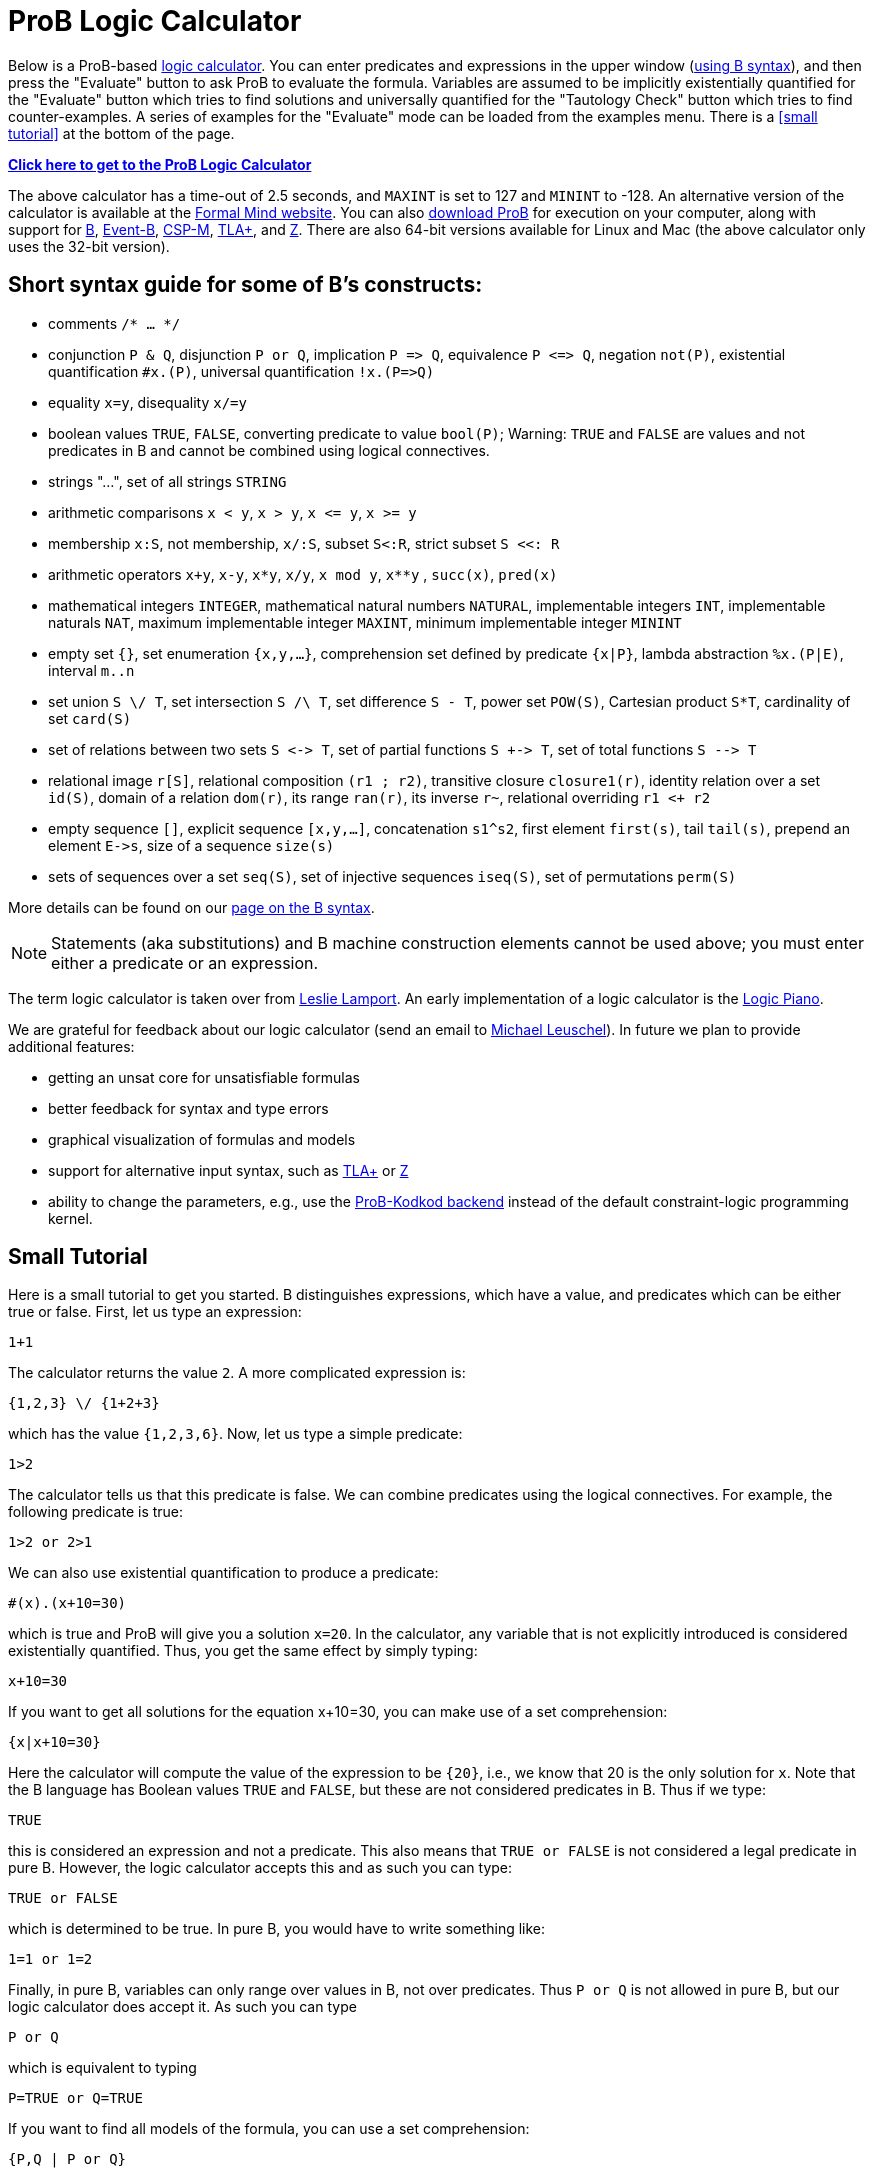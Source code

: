 [[prob-logic-calculator]]
= ProB Logic Calculator

Below is a ProB-based http://research.microsoft.com/en-us/um/people/lamport/tla/logic-calculators.html[logic
calculator]. You can enter predicates and expressions in the upper
window (<<summary-of-b-syntax,using B syntax>>), and then press the
"Evaluate" button to ask ProB to evaluate the formula. Variables are
assumed to be implicitly existentially quantified for the "Evaluate"
button which tries to find solutions and universally quantified for the
"Tautology Check" button which tries to find counter-examples. A
series of examples for the "Evaluate" mode can be loaded from the
examples menu. There is a <<small tutorial>> at the bottom
of the page.

http://wyvern.cs.uni-duesseldorf.de:8443/index.html[*Click here to get to the ProB Logic Calculator*]

The above calculator has a time-out of 2.5 seconds, and `MAXINT` is set
to 127 and `MININT` to -128. An alternative version of the calculator is
available at the
http://www.formalmind.com/en/blog/prob-logic-calculator[Formal Mind
website]. You can also <<downloads,download ProB>> for execution on
your computer, along with support for http://en.wikipedia.org/wiki/B[B],
http://www.event-b.org/[Event-B],
http://en.wikipedia.org/wiki/Communicating_sequential_processes[CSP-M],
http://research.microsoft.com/en-us/um/people/lamport/tla/tla.html[TLA+],
and http://en.wikipedia.org/wiki/Z_notation[Z]. There are also 64-bit
versions available for Linux and Mac (the above calculator only uses the
32-bit version).

[[short-syntax-guide-for-b-constructs]]
== Short syntax guide for some of B's constructs:

* comments `/* ... */`
* conjunction `P & Q`, disjunction `P or Q`, implication `P \=> Q`,
equivalence `P \<\=> Q`, negation `not(P)`, existential quantification
`#x.(P)`, universal quantification `!x.(P\=>Q)`
* equality `x=y`, disequality `x/=y`
* boolean values `TRUE`, `FALSE`, converting predicate to value
`bool(P)`; Warning: `TRUE` and `FALSE` are values and not predicates in
B and cannot be combined using logical connectives.
* strings "...", set of all strings `STRING`
* arithmetic comparisons `x < y`, `x > y`, `x \<= y`, `x >= y`
* membership `x:S`, not membership, `x/:S`, subset `S<:R`, strict subset
`S <<: R`
* arithmetic operators `x+y`, `x-y`, `x*y`, `x/y`, `x mod y`, `x**y` ,
`succ(x)`, `pred(x)`
* mathematical integers `INTEGER`, mathematical natural numbers
`NATURAL`, implementable integers `INT`, implementable naturals `NAT`,
maximum implementable integer `MAXINT`, minimum implementable integer
`MININT`
* empty set `{}`, set enumeration `{x,y,...}`, comprehension set defined
by predicate `{x|P}`, lambda abstraction `%x.(P|E)`, interval `m..n`
* set union `S \/ T`, set intersection `S /\ T`, set difference `S - T`,
power set `POW(S)`, Cartesian product `S*T`, cardinality of set
`card(S)`
* set of relations between two sets `S \<\-> T`, set of partial functions
`S +\-> T`, set of total functions `S -\-> T`
* relational image `r[S]`, relational composition `(r1 ; r2)`,
transitive closure `closure1(r)`, identity relation over a set `id(S)`,
domain of a relation `dom(r)`, its range `ran(r)`, its inverse `r~`,
relational overriding `r1 <+ r2`
* empty sequence `[]`, explicit sequence `[x,y,...]`, concatenation
`s1^s2`, first element `first(s)`, tail `tail(s)`, prepend an element
`E\->s`, size of a sequence `size(s)`
* sets of sequences over a set `seq(S)`, set of injective sequences
`iseq(S)`, set of permutations `perm(S)`

More details can be found on our <<summary-of-b-syntax,page on the B syntax>>.

NOTE: Statements (aka substitutions) and B machine construction
elements cannot be used above; you must enter either a predicate or an
expression.

The term logic calculator is taken over from
http://research.microsoft.com/en-us/um/people/lamport/tla/logic-calculators.html[Leslie
Lamport]. An early implementation of a logic calculator is the
http://en.wikipedia.org/wiki/William_Stanley_Jevons#Logic[Logic Piano].

We are grateful for feedback about our logic calculator (send an email
to http://www.stups.uni-duesseldorf.de/~leuschel[Michael Leuschel]). In
future we plan to provide additional features:

* getting an unsat core for unsatisfiable formulas
* better feedback for syntax and type errors
* graphical visualization of formulas and models
* support for alternative input syntax, such as
http://research.microsoft.com/en-us/um/people/lamport/tla/tla.html[TLA+]
or http://en.wikipedia.org/wiki/Z_notation[Z]
* ability to change the parameters, e.g., use the
http://www.stups.uni-duesseldorf.de/w/Special:Publication/PlaggeLeuschel_Kodkod2012[ProB-Kodkod
backend] instead of the default constraint-logic programming kernel.

[[small-tutorial]]
== Small Tutorial

Here is a small tutorial to get you started. B distinguishes
expressions, which have a value, and predicates which can be either true
or false. First, let us type an expression:

....
1+1
....

The calculator returns the value `2`. A more complicated expression is:

....
{1,2,3} \/ {1+2+3}
....

which has the value `{1,2,3,6}`. Now, let us type a simple predicate:

....
1>2
....

The calculator tells us that this predicate is false. We can combine
predicates using the logical connectives. For example, the following
predicate is true:

....
1>2 or 2>1
....

We can also use existential quantification to produce a predicate:

....
#(x).(x+10=30)
....

which is true and ProB will give you a solution `x=20`. In the
calculator, any variable that is not explicitly introduced is considered
existentially quantified. Thus, you get the same effect by simply
typing:

....
x+10=30
....

If you want to get all solutions for the equation x+10=30, you can make
use of a set comprehension:

....
{x|x+10=30}
....

Here the calculator will compute the value of the expression to be
`{20}`, i.e., we know that 20 is the only solution for `x`. Note that
the B language has Boolean values `TRUE` and `FALSE`, but these are not
considered predicates in B. Thus if we type:

....
TRUE
....

this is considered an expression and not a predicate. This also means
that `TRUE or FALSE` is not considered a legal predicate in pure B.
However, the logic calculator accepts this and as such you can type:

....
TRUE or FALSE
....

which is determined to be true. In pure B, you would have to write
something like:

....
1=1 or 1=2
....

Finally, in pure B, variables can only range over values in B, not over
predicates. Thus `P or Q` is not allowed in pure B, but our logic
calculator does accept it. As such you can type

....
P or Q
....

which is equivalent to typing

....
P=TRUE or Q=TRUE
....

If you want to find all models of the formula, you can use a set
comprehension:

....
{P,Q | P or Q}
....

Also, if you want to check whether your formula is a tautology you can
press the "Tautology Check" button. In this case (for `P or Q`) a
counter example is produced by the tool. More generally, you can check
proof rules using the "Tautology Check" button. E.g., our tool will
confirm that the following is a tautology:

....
(A => B) & not(B) => not(A)
....

Note, however, that our tool is not a prover in general: you can use it
to find solutions and counter-examples, but in general it cannot be used
to prove formulas using variables with infinite type. In those cases,
you may see enumeration warnings in the output, which means that ProB
was only able to check a finite number of values from an infinite set.
This could mean that the result displayed is not correct (even though in
general solutions and counter-examples tend to be correct; in future we
will refine ProB's output to also indicate when the
solution/counter-example is still guaranteed to be correct)!

[[executing-the-calculator-locally]]
== Executing the Calculator locally

You can evaluate formulas on your machine in the same way as the
calculator above, by <<downloads,downloading ProB>> (ideally a nightly
build) and then executing one of the following commands:

....
./probcli -p BOOL_AS_PREDICATE TRUE -p CLPFD TRUE -p MAXINT 127 -p MININT -128 -p TIME_OUT 500 -eval_file MYFILE
....

The above command requires you to put the formula into a file `MYFILE`.
The command below allows you to put the formula directly into the
command:

....
./probcli -p BOOL_AS_PREDICATE TRUE -p CLPFD TRUE -p MAXINT 127 -p MININT -128 -p TIME_OUT 500 -eval "MYFORMULA"
....

If you want to perform the tautology check you have to do the following:

....
./probcli -p BOOL_AS_PREDICATE TRUE -p CLPFD TRUE -p MAXINT 127 -p MININT -128 -p TIME_OUT 500 -eval_rule_file MYFILE
....

You can of course adapt the preferences (TIME_OUT, MININT, MAXINT, ...)
according to your needs; the
<<using-the-command-line-version-of-prob,user manual>> provides more
details.

Probably, you may want to generate full-fledged B machines as input to
`probcli`. This allows you to introduce enumerated and deferred sets;
compared to using sets of strings, this has benefits in terms of more
stringent typechecking and more efficient constraint solving.

An alternate web interface is currently being developed
http://cobra.cs.uni-duesseldorf.de/evalB/[here]. Its code is available
at
https://github.com/bendisposto/evalB[`https://github.com/bendisposto/evalB`]
and it can easily be run locally using `gradle jWR`.
